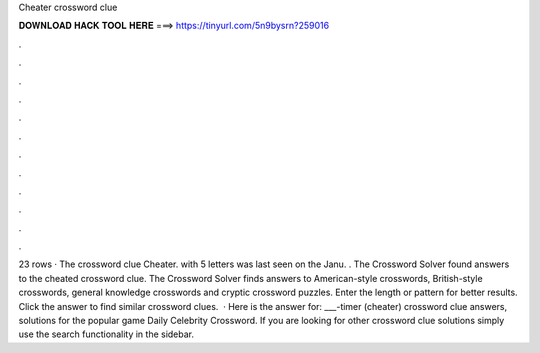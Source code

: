 Cheater crossword clue

𝐃𝐎𝐖𝐍𝐋𝐎𝐀𝐃 𝐇𝐀𝐂𝐊 𝐓𝐎𝐎𝐋 𝐇𝐄𝐑𝐄 ===> https://tinyurl.com/5n9bysrn?259016

.

.

.

.

.

.

.

.

.

.

.

.

23 rows · The crossword clue Cheater. with 5 letters was last seen on the Janu. . The Crossword Solver found answers to the cheated crossword clue. The Crossword Solver finds answers to American-style crosswords, British-style crosswords, general knowledge crosswords and cryptic crossword puzzles. Enter the length or pattern for better results. Click the answer to find similar crossword clues.  · Here is the answer for: ___-timer (cheater) crossword clue answers, solutions for the popular game Daily Celebrity Crossword. If you are looking for other crossword clue solutions simply use the search functionality in the sidebar.
